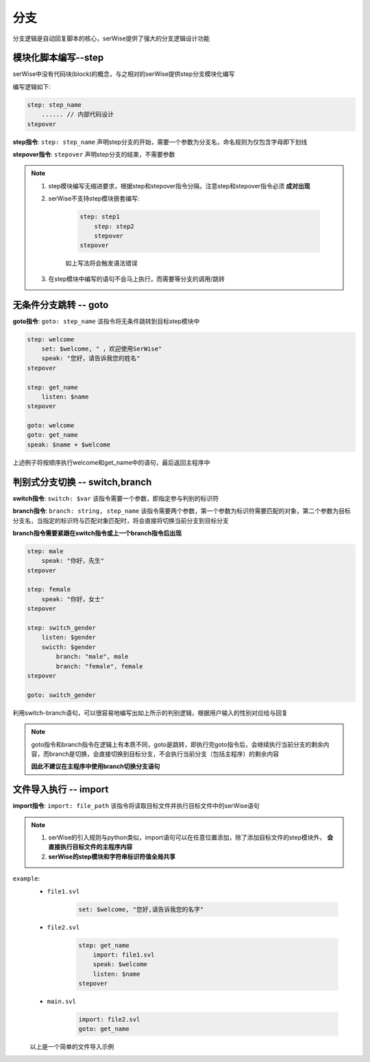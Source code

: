 分支
======

分支逻辑是自动回复脚本的核心，serWise提供了强大的分支逻辑设计功能

模块化脚本编写--step
---------------------

serWise中没有代码块(block)的概念，与之相对的serWise提供step分支模块化编写

编写逻辑如下:

.. code:: c++

    step: step_name
        ...... // 内部代码设计
    stepover


**step指令**: ``step: step_name`` 声明step分支的开始，需要一个参数为分支名，命名规则为仅包含字母即下划线

**stepover指令**: ``stepover`` 声明step分支的结束，不需要参数

.. note:: 

    1. step模块编写无缩进要求，根据step和stepover指令分隔，注意step和stepover指令必须 **成对出现**
    2. serWise不支持step模块嵌套编写:

        .. code:: c++

            step: step1
                step: step2
                stepover
            stepover 

        如上写法将会触发语法错误


    3. 在step模块中编写的语句不会马上执行，而需要等分支的调用/跳转

无条件分支跳转 -- goto
-------------------------------------------------------

**goto指令**: ``goto: step_name`` 该指令将无条件跳转到目标step模块中


.. code-block:: c++

    step: welcome
        set: $welcome, " ，欢迎使用SerWise"
        speak: "您好，请告诉我您的姓名"
    stepover

    step: get_name
        listen: $name
    stepover

    goto: welcome
    goto: get_name
    speak: $name + $welcome

上述例子将按顺序执行welcome和get_name中的语句，最后返回主程序中


判别式分支切换 -- switch,branch
-------------------------------------------------

**switch指令**: ``switch: $var`` 该指令需要一个参数，即指定参与判别的标识符

**branch指令**: ``branch: string, step_name`` 该指令需要两个参数，第一个参数为标识符需要匹配的对象，第二个参数为目标分支名，当指定的标识符与匹配对象匹配时，将会直接将切换当前分支到目标分支

**branch指令需要紧跟在switch指令或上一个branch指令后出现**

.. code-block:: c++

    step: male
        speak: "你好，先生"
    stepover

    step: female
        speak: "你好，女士"
    stepover

    step: switch_gender
        listen: $gender
        swicth: $gender
            branch: "male", male
            branch: "female", female
    stepover

    goto: switch_gender



利用switch-branch语句，可以很容易地编写出如上所示的判别逻辑，根据用户输入的性别对应给与回复

.. note::

    goto指令和branch指令在逻辑上有本质不同，goto是跳转，即执行完goto指令后，会继续执行当前分支的剩余内容，而branch是切换，会直接切换到目标分支，不会执行当前分支（包括主程序）的剩余内容

    **因此不建议在主程序中使用branch切换分支语句**

文件导入执行 -- import
----------------------------

**import指令**: ``import: file_path`` 该指令将读取目标文件并执行目标文件中的serWise语句

.. note::
    1. serWise的引入规则与python类似，import语句可以在任意位置添加，除了添加目标文件的step模块外， **会直接执行目标文件的主程序内容**
    2. **serWise的step模块和字符串标识符值全局共享**

``example``:
    - ``file1.svl``
       
        .. code:: c++

           set: $welcome, "您好,请告诉我您的名字"

    - ``file2.svl``
  
        .. code:: c++

            step: get_name
                import: file1.svl
                speak: $welcome
                listen: $name
            stepover
    - ``main.svl``

        .. code:: c++

            import: file2.svl
            goto: get_name

    以上是一个简单的文件导入示例
